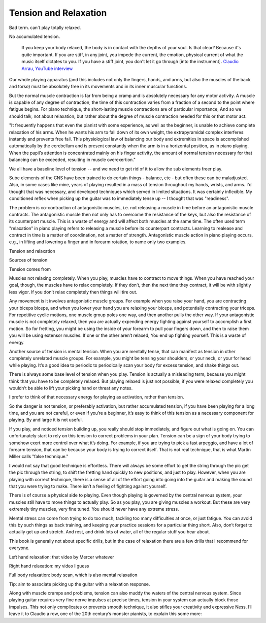 Tension and Relaxation
----------------------

.. todo:: fill in content for tension-and-relaxation.rst

Bad term.  can't play totally relaxed.

No accumulated tension.

  If you keep your body relaxed, the body is in contact with the depths of your soul.  Is that clear?  Because it's quite important.  If you are stiff, in any joint, you impede the current, the emotion, physical current of what the music itself dictates to you.  If you have a stiff joint, you don't let it go through [into the instrument]. `Claudio Arrau, YouTube interview <https://www.youtube.com/watch?v=oXOiLVT18W4&t=2m6s>`_

Our whole playing apparatus (and this includes not
only the fingers, hands, and arms, but also the muscles of the back and torso) must be absolutely free in
its movements and in its inner muscular functions.

But the normal muscle contraction is far from being a
cramp and is absolutely necessary for any motor activity.
A muscle is capable of any degree of contraction; the time
of this contraction varies from a fraction of a second to the
point where fatigue begins. For piano technique, the
short-lasting muscle contractions are of particular importance, And so we should talk, not about relaxation, but
rather about the degree of muscle contraction needed for
this or that motor act.


.. todo:: include google docs notes


"It frequently happens that even the pianist with some experience, as well as the beginner, is unable to achieve complete relaxation of his arms. When he wants his arm to fall down of its own weight, the extrapyramidal complex interferes instantly and prevents free fall. This physiological law of balancing our body and extremities in space is accomplished automatically by the cerebellum and is present constantly when the arm is in a horizontal position, as in piano playing. When the pupil’s attention is concentrated mainly on his finger activity, the amount of normal tension necessary for that balancing can be exceeded, resulting in muscle overexertion."

We all have a baseline level of tension -- and we need to get rid of it to allow the sub elements freer play.

Subc elements of the CNS have been trained to do certain things - balance, etc - but often these can be maladjusted.  Also, in some cases like mine, years of playing resulted in a mass of tension throughout my hands, wrists, and arms.  I'd thought that was necessary, and developed techniques which served in limited situations.  It was certainly inflexible.  My conditioned reflex when picking up the guitar was to immediately tense up -- I thought that was "readiness".

The problem is co-contraction of antagonistic muscles, i.e. not releasing a muscle in time before an antagonistic muscle contracts. The antagonistic muscle then not only has to overcome the resistance of the keys, but also the resistance of its counterpart muscle. This is a waste of energy and will affect both muscles at the same time. The often used term "relaxation" in piano playing refers to releasing a muscle before its counterpart contracts. Learning to realease and contract in time is a matter of coordination, not a matter of strength. Antagonistic muscle action in piano playing occurs, e.g., in lifting and lowering a finger and in forearm rotation, to name only two examples.



Tension and relaxation

Sources of tension

Tension comes from

Muscles not relaxing completely. When you play, muscles have to contract to move things. When you have reached your goal, though, the muscles have to relax completely. If they don’t, then the next time they contract, it will be with slightly less vigor. If you don’t relax completely then things will tire out.

Any movement is it involves antagonistic muscle groups. For example when you raise your hand, you are contracting your biceps biceps, and when you lower your hand you are relaxing your biceps, and potentially contracting your triceps. For repetitive cyclic motions, one muscle group poles one way, and then another pulls the other way. If your antagonistic muscle is not completely relaxed, then you are actually expending energy fighting against yourself to accomplish a first motion. So for fretting, you might be using the inside of your forearm to pull your fingers down, and then to raise them you will be using extensor muscles. If one or the other aren’t relaxed, You end up fighting yourself. This is a waste of energy.

Another source of tension is mental tension. When you are mentally tense, that can manifest as tension in other completely unrelated muscle groups. For example, you might be tensing your shoulders, or your neck, or your for head while playing. It’s a good idea to periodic to periodically scan your body for excess tension, and shake things out.

There is always some base level of tension when you play. Tension is actually a misleading term, because you might think that you have to be completely relaxed. But playing relaxed is just not possible, if you were relaxed completely you wouldn’t be able to lift your picking hand or threat any notes.

I prefer to think of that necessary energy for playing as activation, rather than tension.

So the danger is not tension, or preferably activation, but rather accumulated tension, if you have been playing for a long time, and you are not careful, or even if you’re a beginner, it’s easy to think of this tension as a necessary component for playing. By and large it is not useful.

If you play, and noticed tension building up, you really should stop immediately, and figure out what is going on. You can unfortunately start to rely on this tension to correct problems in your plan. Tension can be a sign of your body trying to somehow exert more control over what it’s doing. For example, if you are trying to pick a fast arpeggio, and have a lot of forearm tension, that can be because your body is trying to correct itself. That is not real technique, that is what Martin Miller calls "false technique."

I would not say that good technique is effortless. There will always be some effort to get the string through the pic get the pic through the string, to shift the fretting hand quickly to new positions, and just to play. However, when you are playing with correct technique, there is a sense of all of the effort going into going into the guitar and making the sound that you were trying to make. There isn’t a feeling of fighting against yourself.

There is of course a physical side to playing. Even though playing is governed by the central nervous system, your muscles still have to move things to actually play. So as you play, you are giving muscles a workout. But these are very extremely tiny muscles, very fine tuned. You should never have any extreme stress.

Mental stress can come from trying to do too much, tackling too many difficulties at once, or just fatigue. You can avoid this by such things as back training, and keeping your practice sessions for a particular thing short. Also, don’t forget to actually get up and stretch. And rest, and drink lots of water, all of the regular stuff you hear about.

This book is generally not about specific drills, but in the case of relaxation there are a few drills that I recommend for everyone.

Left hand relaxation: that video by Mercer whatever

Right hand relaxation: my video I guess

Full body relaxation: body scan, which is also mental relaxation

Tip: aim to associate picking up the guitar with a relaxation response.

Along with muscle cramps and problems, tension can also muddy the waters of the central nervous system. Since playing guitar requires very fine nerve impulses at precise times, tension in your system can actually block those impulses. This not only complicates or prevents smooth technique, it also stifles your creativity and expressive Ness. I’ll leave it to Claudio a row, one of the 20th century’s monster pianists, to explain this some more:
